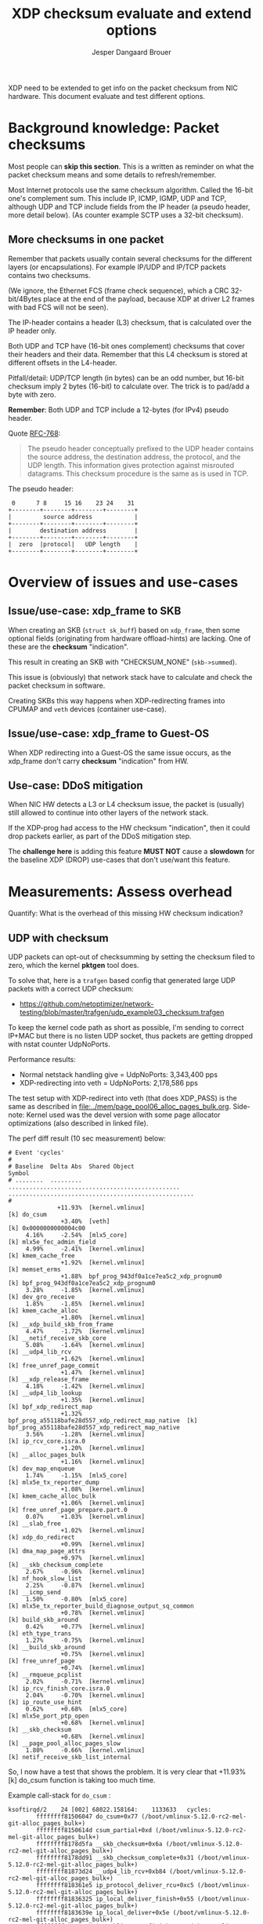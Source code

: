 # -*- fill-column: 76; -*-
#+Title: XDP checksum evaluate and extend options
#+Author: Jesper Dangaard Brouer
#+Options: ^:nil

XDP need to be extended to get info on the packet checksum from NIC
hardware. This document evaluate and test different options.

* Background knowledge: Packet checksums

Most people can *skip this section*. This is a written as reminder on what
the packet checksum means and some details to refresh/remember.

Most Internet protocols use the same checksum algorithm. Called the 16-bit
one's complement sum. This include IP, ICMP, IGMP, UDP and TCP, although UDP
and TCP include fields from the IP header (a pseudo header, more detail
below). (As counter example SCTP uses a 32-bit checksum).

** More checksums in one packet

Remember that packets usually contain several checksums for the different
layers (or encapsulations). For example IP/UDP and IP/TCP packets contains
two checksums.

(We ignore, the Ethernet FCS (frame check sequence), which a CRC
32-bit/4Bytes place at the end of the payload, because XDP at driver L2
frames with bad FCS will not be seen).

The IP-header contains a header (L3) checksum, that is calculated over the
IP header only.

Both UDP and TCP have (16-bit ones complement) checksums that cover their
headers and their data. Remember that this L4 checksum is stored at
different offsets in the L4-header.

Pitfall/detail: UDP/TCP length (in bytes) can be an odd number, but 16-bit
checksum imply 2 bytes (16-bit) to calculate over. The trick is to pad/add a
byte with zero.

*Remember*: Both UDP and TCP include a 12-bytes (for IPv4) pseudo header.

Quote [[https://tools.ietf.org/html/rfc768][RFC-768]]:
#+begin_quote
The pseudo  header  conceptually prefixed to the UDP header contains the
source  address,  the destination  address,  the protocol,  and the  UDP
length.   This information gives protection against misrouted datagrams.
This checksum procedure is the same as is used in TCP.
#+end_quote

The pseudo header:
#+begin_example
 0      7 8     15 16    23 24    31
+--------+--------+--------+--------+
|         source address            |
+--------+--------+--------+--------+
|        destination address        |
+--------+--------+--------+--------+
|  zero  |protocol|   UDP length    |
+--------+--------+--------+--------+
#+end_example


* Overview of issues and use-cases

** Issue/use-case: xdp_frame to SKB

When creating an SKB (=struct sk_buff=) based on =xdp_frame=, then some
optional fields (originating from hardware offload-hints) are lacking.
One of these are the *checksum* "indication".

This result in creating an SKB with "CHECKSUM_NONE" (=skb->summed=).

This issue is (obviously) that network stack have to calculate and check the
packet checksum in software.

Creating SKBs this way happens when XDP-redirecting frames into CPUMAP and
=veth= devices (container use-case).

** Issue/use-case: xdp_frame to Guest-OS

When XDP redirecting into a Guest-OS the same issue occurs, as the xdp_frame
don't carry *checksum* "indication" from HW.

** Use-case: DDoS mitigation

When NIC HW detects a L3 or L4 checksum issue, the packet is (usually) still
allowed to continue into other layers of the network stack.

If the XDP-prog had access to the HW checksum "indication", then it could
drop packets earlier, as part of the DDoS mitigation step.

The *challenge here* is adding this feature *MUST NOT* cause a *slowdown*
for the baseline XDP (DROP) use-cases that don't use/want this feature.

* Measurements: Assess overhead

Quantify: What is the overhead of this missing HW checksum indication?

** UDP with checksum

UDP packets can opt-out of checksumming by setting the checksum filed to
zero, which the kernel *pktgen* tool does.

To solve that, here is a =trafgen= based config that generated large UDP
packets with a correct UDP checksum:
- https://github.com/netoptimizer/network-testing/blob/master/trafgen/udp_example03_checksum.trafgen

To keep the kernel code path as short as possible, I'm sending to correct
IP+MAC but there is no listen UDP socket, thus packets are getting dropped
with nstat counter UdpNoPorts.

Performance results:
 - Normal netstack handling give =	UdpNoPorts: 3,343,400 pps
 - XDP-redirecting into veth     =	UdpNoPorts: 2,178,586 pps


The test setup with XDP-redirect into veth (that does XDP_PASS) is the same
as described in [[file:../mem/page_pool06_alloc_pages_bulk.org]]. Side-note:
Kernel used was the devel version with some page allocator optimizations
(also described in linked file).

The perf diff result (10 sec measurement) below:

#+begin_example
# Event 'cycles'
#
# Baseline  Delta Abs  Shared Object                                      Symbol                                               
# ........  .........  .................................................  .....................................................
#
              +11.93%  [kernel.vmlinux]                                   [k] do_csum
               +3.40%  [veth]                                             [k] 0x0000000000004c00
     4.16%     -2.54%  [mlx5_core]                                        [k] mlx5e_fec_admin_field
     4.99%     -2.41%  [kernel.vmlinux]                                   [k] kmem_cache_free
               +1.92%  [kernel.vmlinux]                                   [k] memset_erms
               +1.88%  bpf_prog_943df0a1ce7ea5c2_xdp_prognum0             [k] bpf_prog_943df0a1ce7ea5c2_xdp_prognum0
     3.28%     -1.85%  [kernel.vmlinux]                                   [k] dev_gro_receive
     1.85%     -1.85%  [kernel.vmlinux]                                   [k] kmem_cache_alloc
               +1.80%  [kernel.vmlinux]                                   [k] __xdp_build_skb_from_frame
     4.47%     -1.72%  [kernel.vmlinux]                                   [k] __netif_receive_skb_core
     5.08%     -1.64%  [kernel.vmlinux]                                   [k] __udp4_lib_rcv
               +1.62%  [kernel.vmlinux]                                   [k] free_unref_page_commit
               +1.47%  [kernel.vmlinux]                                   [k] __xdp_release_frame
     4.18%     -1.42%  [kernel.vmlinux]                                   [k] __udp4_lib_lookup
               +1.35%  [kernel.vmlinux]                                   [k] bpf_xdp_redirect_map
               +1.32%  bpf_prog_a55118bafe28d557_xdp_redirect_map_native  [k] bpf_prog_a55118bafe28d557_xdp_redirect_map_native
     3.56%     -1.28%  [kernel.vmlinux]                                   [k] ip_rcv_core.isra.0
               +1.20%  [kernel.vmlinux]                                   [k] __alloc_pages_bulk
               +1.16%  [kernel.vmlinux]                                   [k] dev_map_enqueue
     1.74%     -1.15%  [mlx5_core]                                        [k] mlx5e_tx_reporter_dump
               +1.08%  [kernel.vmlinux]                                   [k] kmem_cache_alloc_bulk
               +1.06%  [kernel.vmlinux]                                   [k] free_unref_page_prepare.part.0
     0.07%     +1.03%  [kernel.vmlinux]                                   [k] __slab_free
               +1.02%  [kernel.vmlinux]                                   [k] xdp_do_redirect
               +0.99%  [kernel.vmlinux]                                   [k] dma_map_page_attrs
               +0.97%  [kernel.vmlinux]                                   [k] __skb_checksum_complete
     2.67%     -0.96%  [kernel.vmlinux]                                   [k] nf_hook_slow_list
     2.25%     -0.87%  [kernel.vmlinux]                                   [k] __icmp_send
     1.50%     -0.80%  [mlx5_core]                                        [k] mlx5e_tx_reporter_build_diagnose_output_sq_common
               +0.78%  [kernel.vmlinux]                                   [k] build_skb_around
     0.42%     +0.77%  [kernel.vmlinux]                                   [k] eth_type_trans
     1.27%     -0.75%  [kernel.vmlinux]                                   [k] __build_skb_around
               +0.75%  [kernel.vmlinux]                                   [k] free_unref_page
               +0.74%  [kernel.vmlinux]                                   [k] __rmqueue_pcplist
     2.02%     -0.71%  [kernel.vmlinux]                                   [k] ip_rcv_finish_core.isra.0
     2.04%     -0.70%  [kernel.vmlinux]                                   [k] ip_route_use_hint
     0.62%     +0.68%  [mlx5_core]                                        [k] mlx5e_port_ptp_open
               +0.68%  [kernel.vmlinux]                                   [k] __skb_checksum
               +0.68%  [kernel.vmlinux]                                   [k] __page_pool_alloc_pages_slow
     1.80%     -0.66%  [kernel.vmlinux]                                   [k] netif_receive_skb_list_internal
#+end_example

So, I now have a test that shows the problem. It is very clear that +11.93%
[k] do_csum function is taking too much time.

Example call-stack for =do_csum= :
#+begin_example
ksoftirqd/2    24 [002] 68022.158164:    1133633   cycles: 
        ffffffff81506047 do_csum+0x77 (/boot/vmlinux-5.12.0-rc2-mel-git-alloc_pages_bulk+)
        ffffffff8150614d csum_partial+0xd (/boot/vmlinux-5.12.0-rc2-mel-git-alloc_pages_bulk+)
        ffffffff8178d5fa __skb_checksum+0x6a (/boot/vmlinux-5.12.0-rc2-mel-git-alloc_pages_bulk+)
        ffffffff8178dd91 __skb_checksum_complete+0x31 (/boot/vmlinux-5.12.0-rc2-mel-git-alloc_pages_bulk+)
        ffffffff81873d24 __udp4_lib_rcv+0xb84 (/boot/vmlinux-5.12.0-rc2-mel-git-alloc_pages_bulk+)
        ffffffff818361e5 ip_protocol_deliver_rcu+0xc5 (/boot/vmlinux-5.12.0-rc2-mel-git-alloc_pages_bulk+)
        ffffffff81836325 ip_local_deliver_finish+0x55 (/boot/vmlinux-5.12.0-rc2-mel-git-alloc_pages_bulk+)
        ffffffff8183639e ip_local_deliver+0x5e (/boot/vmlinux-5.12.0-rc2-mel-git-alloc_pages_bulk+)
        ffffffff8183657c ip_sublist_rcv_finish+0x7c (/boot/vmlinux-5.12.0-rc2-mel-git-alloc_pages_bulk+)
        ffffffff81836719 ip_sublist_rcv+0x189 (/boot/vmlinux-5.12.0-rc2-mel-git-alloc_pages_bulk+)
        ffffffff818369aa ip_list_rcv+0x12a (/boot/vmlinux-5.12.0-rc2-mel-git-alloc_pages_bulk+)
        ffffffff817aabb2 __netif_receive_skb_list_core+0x292 (/boot/vmlinux-5.12.0-rc2-mel-git-alloc_pages_bulk+)
        ffffffff817aad91 netif_receive_skb_list_internal+0x1c1 (/boot/vmlinux-5.12.0-rc2-mel-git-alloc_pages_bulk+)
        ffffffff817aaf99 gro_normal_list.part.0+0x19 (/boot/vmlinux-5.12.0-rc2-mel-git-alloc_pages_bulk+)
        ffffffff817ab901 napi_gro_receive+0x61 (/boot/vmlinux-5.12.0-rc2-mel-git-alloc_pages_bulk+)
        ffffffffa0031798 veth_xdp_rcv_skb+0x558 (/lib/modules/5.12.0-rc2-mel-git-alloc_pages_bulk+/kernel/drivers/net/veth.ko)
#+end_example

Decode =__udp4_lib_rcv+0xb84=:
#+begin_example
$ ./scripts/faddr2line vmlinux __udp4_lib_rcv+0xb84
__udp4_lib_rcv+0xb84/0xb90:
__udp_lib_checksum_complete at include/net/udp.h:112
(inlined by) udp_lib_checksum_complete at include/net/udp.h:119
(inlined by) udp_lib_checksum_complete at include/net/udp.h:116
(inlined by) __udp4_lib_rcv at net/ipv4/udp.c:2408
#+end_example
